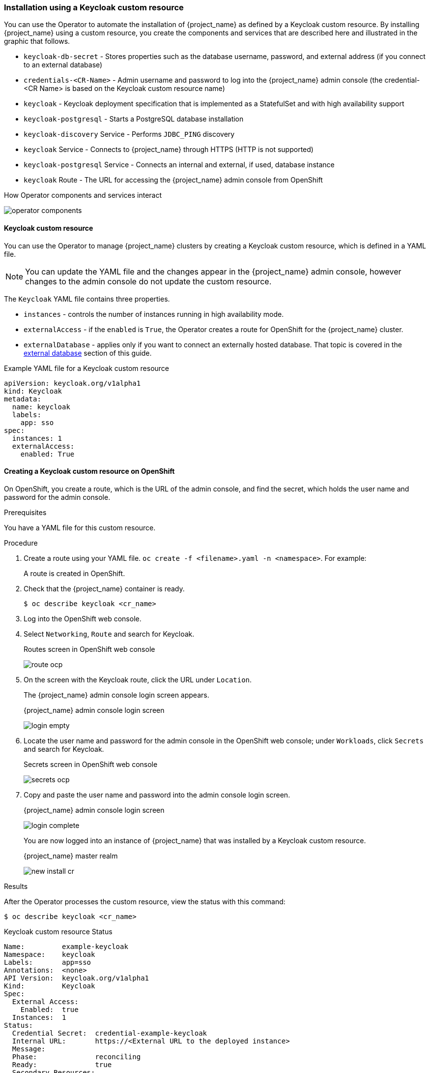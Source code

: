 
[[_keycloak_cr]]
=== Installation using a Keycloak custom resource 

You can use the Operator to automate the installation of {project_name} as defined by a Keycloak custom resource. By installing {project_name} using a custom resource, you create the components and services that are described here and illustrated in the graphic that follows.

* `keycloak-db-secret` - Stores properties such as the database username, password, and external address (if you connect to an external database)
* `credentials-<CR-Name>` - Admin username and password to log into the {project_name} admin console (the credential-<CR Name> is based on the Keycloak custom resource name)
* `keycloak` - Keycloak deployment specification that is implemented as a StatefulSet and with high availability support
* `keycloak-postgresql` - Starts a PostgreSQL database installation
* `keycloak-discovery` Service - Performs `JDBC_PING` discovery
* `keycloak` Service - Connects to {project_name} through HTTPS (HTTP is not supported)
* `keycloak-postgresql` Service - Connects an internal and external, if used, database instance
* `keycloak` Route - The URL for accessing the {project_name} admin console from OpenShift
ifeval::[{project_community}==true]
* `keycloak` Ingress - The URL for accessing the {project_name} admin console from Kubernetes
endif::[]

.How Operator components and services interact
image:{project_images}/operator-components.png[]

==== Keycloak custom resource

You can use the Operator to manage {project_name} clusters by creating a Keycloak custom resource, which is defined in a YAML file.

[NOTE]
You can update the YAML file and the changes appear in the {project_name} admin console, however changes to the admin console do not update the custom resource.

The `Keycloak` YAML file contains three properties. 

* `instances` - controls the number of instances running in high availability mode.
* `externalAccess` - if the `enabled` is `True`, the Operator creates a route for OpenShift
ifeval::[{project_community}==true]
 or an Ingress for Kubernetes
endif::[]
 for the {project_name} cluster.
* `externalDatabase` - applies only if you want to connect an externally hosted database. That topic is covered in the <<_external_database,external database>> section of this guide.

.Example YAML file for a Keycloak custom resource
```yaml
apiVersion: keycloak.org/v1alpha1
kind: Keycloak
metadata:
  name: keycloak
  labels:
    app: sso
spec:
  instances: 1
  externalAccess:
    enabled: True
```

ifeval::[{project_community}==true]
=== Creating a Keycloak custom resource on Kubernetes

On Kubernetes, you create an ingress, which is the IP address of the admin console, and find the secret, which holds the user name and password for that console.

.Prerequisites

You have a YAML file for this custom resource.

.Procedure 

. Create the ingress using your YAML file. `oc create -f <filename>.yaml -n <namespace>`.  For example:
+
[source,bash,subs=+attributes]
----
$ oc create -f keycloak.yaml -n keycloak
westover.org/keycloak created
----
+
This command creates an ingress on Kubernetes.

. Find the ingress: `oc get ingress -n <cr_name>`. For example:
+
[source,bash,subs=+attributes]
----
$ oc get ingress -n keycloak
NAME       HOSTS                 ADDRESS     PORTS   AGE
keycloak   keycloak.redhat.com   192.0.2.0   80      3m
----

. Copy and paste the ADDRESS (the ingress) into a web browser.
+
The {project_name} admin console login screen appears.
+
.{project_name} admin console login screen
image:images/login-empty.png[]

. Locate the user name and password.
+
[source,bash,subs=+attributes]
----
$ oc get secret credentials-<CR-Name> -o go-template='{{range $k,$v := .data}}{{printf "%s: " $k}}{{if not $v}}{{$v}}{{else}}{{$v | base64decode}}{{end}}{{"\n"}}{{end}}'
----

. Copy and paste the user name and password into the admin console login screen.
+
.{project_name} admin console login screen
image:images/login-complete.png[]
+
You are now logged into an instance of {project_name} that was installed by a Keycloak custom resource.
+
.Admin console master realm
image:images/new_install_cr.png[]

. Check the status of the custom resource.

[source,bash,subs=+attributes]
----
$ oc describe keycloak <cr_name>
----

endif::[]
==== Creating a Keycloak custom resource on OpenShift

On OpenShift, you create a route, which is the URL of the admin console, and find the secret, which holds the user name and password for the admin console.

.Prerequisites

You have a YAML file for this custom resource.

.Procedure 

. Create a route using your YAML file. `oc create -f <filename>.yaml -n <namespace>`. For example:
+
[source,bash,subs=+attributes]
----
ifeval::[{project_community}==true]
$ oc create -f keycloak.yaml -n keycloak
westover.org/keycloak created
endif::[]
ifeval::[{project_product}==true]
$ oc create -f sso.yaml -n sso
westover.org/sso created
endif::[]
----
+
A route is created in OpenShift.

. Check that the {project_name} container is ready.
+
[source,bash,subs=+attributes]
----
$ oc describe keycloak <cr_name>
----

. Log into the OpenShift web console.

. Select `Networking`, `Route` and search for Keycloak. 
+
.Routes screen in OpenShift web console
image:images/route-ocp.png[]

. On the screen with the Keycloak route, click the URL under `Location`.
+
The {project_name} admin console login screen appears.
+
.{project_name} admin console login screen
image:images/login-empty.png[]

. Locate the user name and password for the admin console in the OpenShift web console; under `Workloads`, click `Secrets` and search for Keycloak.
+
.Secrets screen in OpenShift web console
image:images/secrets-ocp.png[]

. Copy and paste the user name and password into the admin console login screen.
+
.{project_name} admin console login screen
image:images/login-complete.png[]
+
You are now logged into an instance of {project_name} that was installed by a Keycloak custom resource.
+
.{project_name} master realm
image:images/new_install_cr.png[]

.Results

After the Operator processes the custom resource, view the status with this command:

[source,bash,subs=+attributes]
----
$ oc describe keycloak <cr_name>
----

.Keycloak custom resource Status
```yaml
Name:         example-keycloak
Namespace:    keycloak
Labels:       app=sso
Annotations:  <none>
API Version:  keycloak.org/v1alpha1
Kind:         Keycloak
Spec:
  External Access:
    Enabled:  true
  Instances:  1
Status:
  Credential Secret:  credential-example-keycloak
  Internal URL:       https://<External URL to the deployed instance>
  Message:
  Phase:              reconciling
  Ready:              true
  Secondary Resources:
    Deployment:
      keycloak-postgresql
    Persistent Volume Claim:
      keycloak-postgresql-claim
    Prometheus Rule:
      keycloak
    Route:
      keycloak
    Secret:
      credential-example-keycloak
      keycloak-db-secret
    Service:
      keycloak-postgresql
      keycloak
      keycloak-discovery
    Service Monitor:
      keycloak
    Stateful Set:
      keycloak
  Version:
Events:
```

.Additional resources

See  <<_external_database,Connecting to an external database>>.